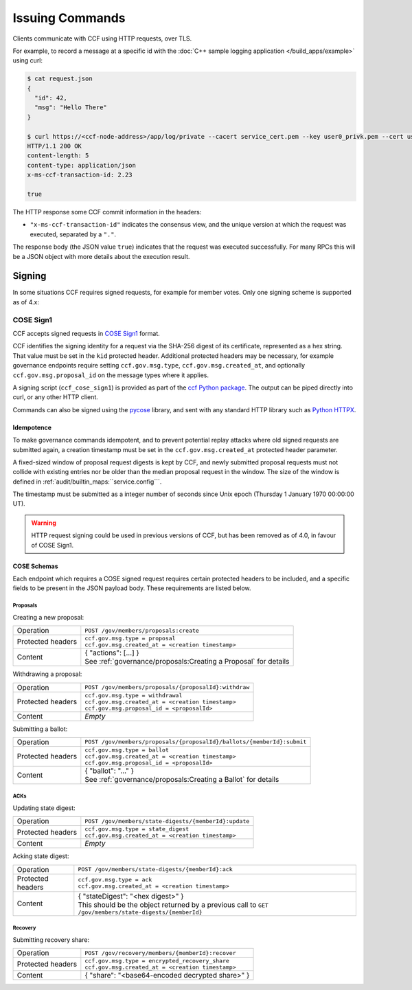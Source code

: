 Issuing Commands
================

Clients communicate with CCF using HTTP requests, over TLS.

For example, to record a message at a specific id with the :doc:`C++ sample logging application </build_apps/example>` using curl:

.. code-block:: bash

    $ cat request.json
    {
      "id": 42,
      "msg": "Hello There"
    }

    $ curl https://<ccf-node-address>/app/log/private --cacert service_cert.pem --key user0_privk.pem --cert user0_cert.pem --data-binary @request.json -H "content-type: application/json" -i
    HTTP/1.1 200 OK
    content-length: 5
    content-type: application/json
    x-ms-ccf-transaction-id: 2.23

    true

The HTTP response some CCF commit information in the headers:

- ``"x-ms-ccf-transaction-id"`` indicates the consensus view, and the unique version at which the request was executed, separated by a ``"."``.

The response body (the JSON value ``true``) indicates that the request was executed successfully. For many RPCs this will be a JSON object with more details about the execution result.

Signing
-------

In some situations CCF requires signed requests, for example for member votes. Only one signing scheme is supported as of 4.x:

COSE Sign1
~~~~~~~~~~

CCF accepts signed requests in `COSE Sign1 <https://www.rfc-editor.org/rfc/rfc8152#section-4.2>`_ format.

CCF identifies the signing identity for a request via the SHA-256 digest of its certificate, represented as a hex string.
That value must be set in the ``kid`` protected header. Additional protected headers may be necessary, for example governance endpoints
require setting ``ccf.gov.msg.type``, ``ccf.gov.msg.created_at``, and optionally ``ccf.gov.msg.proposal_id`` on the message types where it applies.

A signing script (``ccf_cose_sign1``) is provided as part of the `ccf Python package <https://pypi.org/project/ccf/>`_. The output can be piped directly into curl, or any other HTTP client.

Commands can also be signed using the `pycose <https://github.com/TimothyClaeys/pycose>`_ library, and sent with any standard HTTP library such as `Python HTTPX <https://www.python-httpx.org/>`_.

Idempotence
^^^^^^^^^^^

To make governance commands idempotent, and to prevent potential replay attacks where old signed requests are submitted again, a creation timestamp must be set in the ``ccf.gov.msg.created_at`` protected header parameter.

A fixed-sized window of proposal request digests is kept by CCF, and newly submitted proposal requests must not collide with existing entries nor be older than the median proposal request in the window. The size of the window is defined in :ref:`audit/builtin_maps:``service.config```.

The timestamp must be submitted as a integer number of seconds since Unix epoch (Thursday 1 January 1970 00:00:00 UT).

.. warning:: HTTP request signing could be used in previous versions of CCF, but has been removed as of 4.0, in favour of COSE Sign1.

COSE Schemas
^^^^^^^^^^^^

Each endpoint which requires a COSE signed request requires certain protected headers to be included, and a specific fields to be present in the JSON payload body. These requirements are listed below.

Proposals
"""""""""

Creating a new proposal:

.. list-table::
   :align: left

   * - Operation
     - ``POST /gov/members/proposals:create``
   * - Protected headers
     - | ``ccf.gov.msg.type = proposal``
       | ``ccf.gov.msg.created_at = <creation timestamp>``
   * - Content
     - | { "actions": [...] }
       | See :ref:`governance/proposals:Creating a Proposal` for details

Withdrawing a proposal:

.. list-table::
   :align: left

   * - Operation
     - ``POST /gov/members/proposals/{proposalId}:withdraw``
   * - Protected headers
     - | ``ccf.gov.msg.type = withdrawal``
       | ``ccf.gov.msg.created_at = <creation timestamp>``
       | ``ccf.gov.msg.proposal_id = <proposalId>``
   * - Content
     - *Empty*

Submitting a ballot:

.. list-table::
   :align: left

   * - Operation
     - ``POST /gov/members/proposals/{proposalId}/ballots/{memberId}:submit``
   * - Protected headers
     - | ``ccf.gov.msg.type = ballot``
       | ``ccf.gov.msg.created_at = <creation timestamp>``
       | ``ccf.gov.msg.proposal_id = <proposalId>``
   * - Content
     - | { "ballot": "..." }
       | See :ref:`governance/proposals:Creating a Ballot` for details

ACKs
""""

Updating state digest:

.. list-table::
   :align: left

   * - Operation
     - ``POST /gov/members/state-digests/{memberId}:update``
   * - Protected headers
     - | ``ccf.gov.msg.type = state_digest``
       | ``ccf.gov.msg.created_at = <creation timestamp>``
   * - Content
     - *Empty*

Acking state digest:

.. list-table::
   :align: left

   * - Operation
     - ``POST /gov/members/state-digests/{memberId}:ack``
   * - Protected headers
     - | ``ccf.gov.msg.type = ack``
       | ``ccf.gov.msg.created_at = <creation timestamp>``
   * - Content
     - | { "stateDigest": "<hex digest>" }
       | This should be the object returned by a previous call to ``GET /gov/members/state-digests/{memberId}``

Recovery
""""""""

Submitting recovery share:

.. list-table::
   :align: left

   * - Operation
     - ``POST /gov/recovery/members/{memberId}:recover``
   * - Protected headers
     - | ``ccf.gov.msg.type = encrypted_recovery_share``
       | ``ccf.gov.msg.created_at = <creation timestamp>``
   * - Content
     - { "share": "<base64-encoded decrypted share>" }